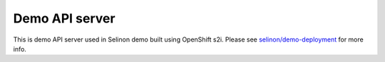 Demo API server
---------------

This is demo API server used in Selinon demo built using OpenShift s2i. Please see `selinon/demo-deployment <https://github.com/selinon/demo-deployment>`_ for more info.

